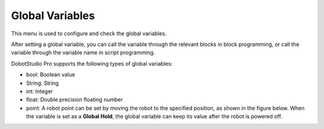 ================
Global Variables
================

This menu is used to configure and check the global variables.

After setting a global variable, you can call the variable through the relevant blocks in block
programming, or call the variable through the variable name in script programming.

.. image:: global_variables/images/global_variables.png
    :align: center

DobotStudio Pro supports the following types of global variables:

*   bool: Boolean value
*   String: String
*   int: Integer
*   float: Double precision floating number
*   point: A robot point can be set by moving the robot to the specified position, as shown in the
    figure below. When the variable is set as a **Global Hold**, the global variable can keep its
    value after the robot is powered off.

.. image:: global_variables/images/global_variables_add.png
    :align: center
